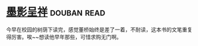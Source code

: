 * [[https://book.douban.com/subject/4941706/][墨影呈祥]]    :douban:read:
今早在校园的树荫下读完，感觉董桥始终是差了一着，不耐读，这本书的文笔重复得厉害。唉~~想读他早年那些，可惜求购无门啊。
